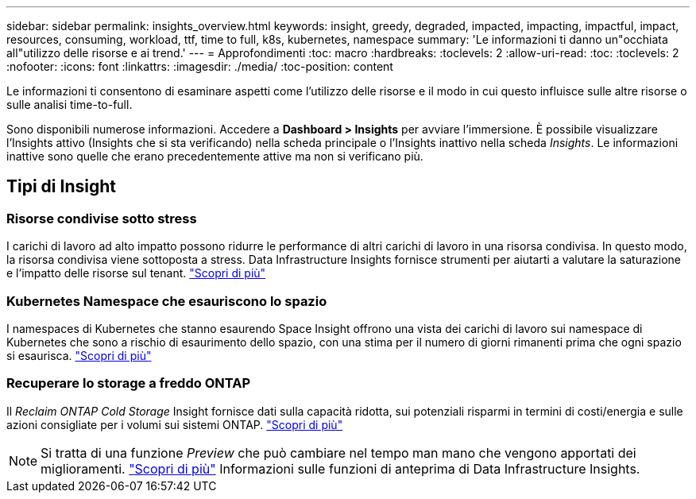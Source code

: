---
sidebar: sidebar 
permalink: insights_overview.html 
keywords: insight, greedy, degraded, impacted, impacting, impactful, impact, resources, consuming, workload, ttf, time to full, k8s, kubernetes, namespace 
summary: 'Le informazioni ti danno un"occhiata all"utilizzo delle risorse e ai trend.' 
---
= Approfondimenti
:toc: macro
:hardbreaks:
:toclevels: 2
:allow-uri-read: 
:toc: 
:toclevels: 2
:nofooter: 
:icons: font
:linkattrs: 
:imagesdir: ./media/
:toc-position: content


[role="lead"]
Le informazioni ti consentono di esaminare aspetti come l'utilizzo delle risorse e il modo in cui questo influisce sulle altre risorse o sulle analisi time-to-full.

Sono disponibili numerose informazioni. Accedere a *Dashboard > Insights* per avviare l'immersione. È possibile visualizzare l'Insights attivo (Insights che si sta verificando) nella scheda principale o l'Insights inattivo nella scheda _Insights_. Le informazioni inattive sono quelle che erano precedentemente attive ma non si verificano più.



== Tipi di Insight



=== Risorse condivise sotto stress

I carichi di lavoro ad alto impatto possono ridurre le performance di altri carichi di lavoro in una risorsa condivisa. In questo modo, la risorsa condivisa viene sottoposta a stress. Data Infrastructure Insights fornisce strumenti per aiutarti a valutare la saturazione e l'impatto delle risorse sul tenant. link:insights_shared_resources_under_stress.html["Scopri di più"]



=== Kubernetes Namespace che esauriscono lo spazio

I namespaces di Kubernetes che stanno esaurendo Space Insight offrono una vista dei carichi di lavoro sui namespace di Kubernetes che sono a rischio di esaurimento dello spazio, con una stima per il numero di giorni rimanenti prima che ogni spazio si esaurisca. link:insights_k8s_namespaces_running_out_of_space.html["Scopri di più"]



=== Recuperare lo storage a freddo ONTAP

Il _Reclaim ONTAP Cold Storage_ Insight fornisce dati sulla capacità ridotta, sui potenziali risparmi in termini di costi/energia e sulle azioni consigliate per i volumi sui sistemi ONTAP. link:insights_reclaim_ontap_cold_storage.html["Scopri di più"]


NOTE: Si tratta di una funzione _Preview_ che può cambiare nel tempo man mano che vengono apportati dei miglioramenti. link:/concept_preview_features.html["Scopri di più"] Informazioni sulle funzioni di anteprima di Data Infrastructure Insights.
